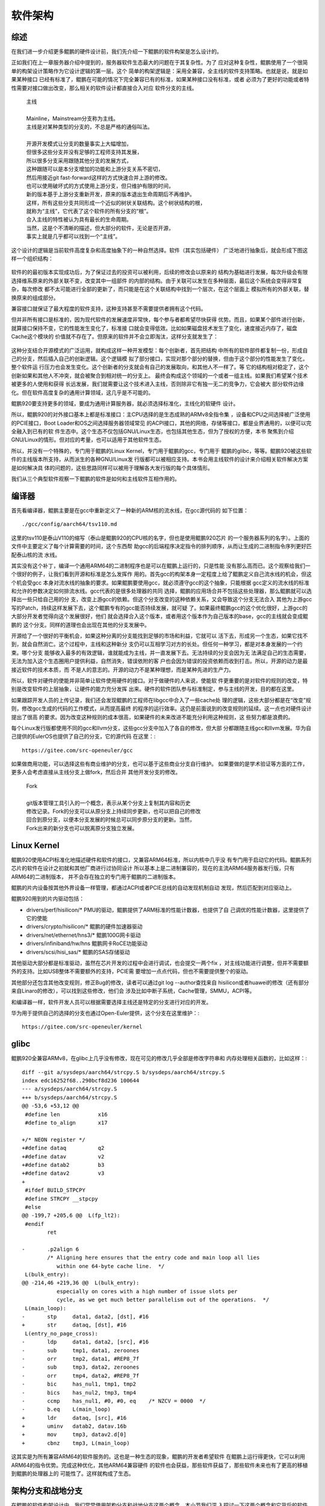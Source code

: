 .. Copyright by Kenneth Lee. 2020. All Right Reserved.

软件架构
========

综述
----
在我们进一步介绍更多鲲鹏的硬件设计前，我们先介绍一下鲲鹏的软件构架是怎么设计的。

正如我们在上一章服务器介绍中提到的，服务器软件生态最大的问题在于其复杂性。为了
应对这种复杂性，鲲鹏使用了一个很简单的构架设计策略作为它设计逻辑的第一层。这个
简单的构架逻辑是：采用全兼容，全主线的软件支持策略。也就是说，就是如果某种接口
已经有标准了，鲲鹏在可能的情况下完全兼容已有的标准，如果某种接口没有标准，或者
必须为了更好的功能或者特性需要对接口做出改变，那么相关的软件设计都直接合入对应
软件分支的主线。

        | 主线
        |
        | Mainline，Mainstream分支称为主线。
        | 主线是对某种类型的分支的，不总是严格的通俗叫法。
        |
        | 开源开发模式让分支的数量事实上大幅增加，
        | 但很多这些分支并没有足够的工程师支持其发展，
        | 所以很多分支采用跟随其他分支的发展方式，
        | 这种跟随可以是本分支增加的功能和上游分支关系不密切，
        | 然后用接近git fast-forward这样的方式快速合并上游的修改。
        | 也可以使用破坏式的方式使用上游分支，但只维护有限的时间，
        | 新的版本基于上游分支重新开发，原来的版本退出生命周期后不再维护。
        | 这样，所有这些分支共同形成一个近似的树状关联结构。这个树状结构的根，
        | 就称为“主线”，它代表了这个软件的所有分支的“根”。
        | 合入主线的特性被认为具有最长的生命周期。
        | 当然，这是个不清晰的描述，但大部分的软件，无论是否开源，
        | 事实上就是几乎都可以找到一个“主线”。

这个设计的逻辑是当前软件高度复杂和高度抽象下的一种自然选择。软件（其实包括硬件）
广泛地进行抽象后，就会形成下图这样一个组织结构：

        .. figure:: sw_arch_struct.svg

软件的的最初版本实现成功后，为了保证过去的投资可以被利用，后续的修改会以原来的
结构为基础进行发展，每次升级会有限选择维系原来的外部关联不变，改变其中一组部件
的内部的结构。由于关联可以发生在多种层面，最后这个系统会变得非常复杂，每次修改
都不太可能进行全部的更新了，而只能是在这个关联结构中找到一个层次，在这个层面上
模拟所有的外部关联，替换原来的组成部分。

兼容接口就保证了最大程度的软件支持，这种支持甚至不需要提供者拥有这个代码。

但并非所有接口是标准的，因为现代软件的发展速度非常快，每个参与者都希望尽快获得
优势。而且，如果某个部件进行创新，就算接口保持不变，它的性能发生变化了，标准接
口就会变得低效。比如如果磁盘技术发生了变化，速度接近内存了，磁盘Cache这个模块的
价值就不存在了。但原来的软件并不会立即淘汰，这样分支就发生了：

        .. figure:: sw_arch_struct_with_branches.svg

这种分支结合开源模式的广泛运用，就构成这样一种开发模型：每个创新者，首先把结构
中所有的软件部件都复制一份，形成自己的分支，然后插入自己的创新逻辑。这个逻辑模
拟了部分接口，实现对那个部分的替换，但由于这个部分的性能发生了变化，整个软件运
行压力也会发生变化。这个创新者的分支就会有自己的发展取向，和其他人不一样了。等
它的结构相对稳定了，这个创新如果和其他人不冲突，就会被聚合到相对统一的分支上。
最终会构成这个领域的一个或者一组主线。如果我们希望某个技术被更多的人使用和获得
长远发展，我们就需要让这个技术进入主线，否则除非它有独一无二的竞争力，它会被大
部分软件边缘化。但在软件高度复杂的通用计算领域，这几乎是不可能的。

鲲鹏920要支持更多的领域，要成为通用计算服务器，就必须选择标准化，主线化的软硬件
设计。

所以，鲲鹏920的对外接口基本上都是标准接口：主CPU选择的是生态成熟的ARMv8全指令集
，设备和CPU之间选择被广泛使用的PCIE接口，Boot Loader和OS之间选择服务器领域常见
的ACPI接口，其他的网络，存储等接口，都是业界通用的，以便可以完全融入到已有的软
件生态中。这个生态不仅包括GNU/Linux生态，也包括其他生态，但为了授权的方便，本书
聚焦到介绍GNU/Linux的情形。但对应的考量，也可以适用于其他软件生态。

所以，并没有一个特殊的，专门用于鲲鹏的Linux Kernel，专门用于鲲鹏的gcc，专门用于
鲲鹏的glibc，等等。鲲鹏920被这些软件的主线版本所支持，从而派生的各种GNU/Linux发
行版都可以被相应支持。本书会用主线软件的设计来介绍相关软件解决方案是如何解决具
体的问题的，这些思路同样可以被用于理解各大发行版的每个具体情形。

我们从三个典型软件观察一下鲲鹏的软件是如何和主线软件互相作用的。

编译器
------
首先看编译器，鲲鹏主要是在gcc中重新定义了一种新的ARM核的流水线，在gcc源代码的
如下位置： ::

        ./gcc/config/aarch64/tsv110.md

这里的tsv110是泰山V110的缩写（泰山是鲲鹏920的CPU核的名字，但也是使用鲲鹏920芯片
的一个服务器系列的名字）。上面的文件中主要定义了每个计算需要的时间，这个东西帮
助gcc的后端程序决定指令的排列顺序，从而让生成的二进制指令序列更好匹配泰山核的流
水线。

其实没有这个补丁，编译一个通用ARM64的二进制程序也是可以在鲲鹏上运行的，只是性能
没有那么高而已。这个观察给我们一个很好的例子，让我们看到开源和标准是怎么发挥作
用的。首先gcc的构架本身一定程度上给了鲲鹏定义自己流水线的机会，但这个机会受gcc
本身对流水线的抽象的要求。如果鲲鹏要使用gcc，就必须遵守gcc的这个抽象，只能根据
gcc定义的流水线的标准和允许的参数决定如何排流水线。gcc代表的是很多处理器的共同
选择，鲲鹏的应用场合并不包括这些处理器，那么鲲鹏就可以选择出一些只给自己用的分
支，改变上游gcc的依赖。但这个分支改变的这种依赖关系，又会导致这个分支无法合入
其他为上游gcc写的Patch，持续这样发展下去，这个鲲鹏专有的gcc能否持续发展，就可疑
了。如果最终鲲鹏gcc的这个优化很好，上游gcc的大部分开发者觉得向这个发展很好，他们
就会选择合入这个版本，或者用这个版本作为自己版本的base，gcc的主线就会变成鲲鹏的
这个分支。同样的道理也会出现在其他的分支发展中。

开源给了一个很好的平衡机会，如果这种分离的分支能找到足够的市场和利益，它就可以
活下去，形成另一个生态，如果它找不到，就会自然消亡。这个过程中，主线和这种新分
支仍可以互相学习对方的长处。但任何一种学习，都是对本身发展的一个约束。哪个分支
能够收入最多的有效逻辑，谁就能成为主线，并一直发展下去。无法持续的分支会因为无
法满足自己的生态需要，无法为加入这个生态圈用户提供利益，自然消失，错误依附的客
户也会因为错误的投资依赖而收到打击。所以，开源的动力是最接近软件的技术本质，而
不是人的意志的。开源的动力不是某种理想，而是某种先进的生产力。

所以，软件对硬件的使能并非简单让软件使用硬件的接口。对于做硬件的人来说，使能软
件更重要的是对软件的规则的改变，特别是改变软件的上层抽象，让硬件的能力充分发挥
出来。硬件的软件团队参与标准制定，参与主线的开发，目的都在这里。

如果跟踪开发人员的上传记录，我们还会发现鲲鹏的工程师在libgcc中合入了一些cache处
理的逻辑，这些大部分都是在“改变”规则，修改gcc生成的代码的工作模式，从而提高最终
的程序的运行效率。这仍是前面说到的改变规则的延续。这一点也对硬件设计提出了很高
的要求。因为改变这种规则的成本很高，如果硬件的未来改进不能充分利用这种规则，这
些努力都是浪费的。

每个Linux发行版都使用不同的gcc和llvm分支，这些gcc分支中加入了各自的修改，但大部
分都跟随主线gcc和llvm发展。华为自己提供的EulerOS也提供了自己的分支，它的源代码
在这里：::

        https://gitee.com/src-openeuler/gcc

如果做商用功能，可以选择这些有商业维护的分支，也可以基于这些商业分支自行维护。
如果要做的是学术验证等方面的工作，更多人会考虑直接从主线分支上做fork，然后合并
其他开发分支的修改。

        | Fork
        |
        | git版本管理工具引入的一个概念，表示从某个分支上复制其内容和历史
        | 修改记录。Fork的分支可以从原分支上持续同步更新，也可以把自己的修改
        | 回合到原分支，以便本分支发展的时候总可以同步原分支的更新。当然，
        | Fork出来的新分支也可以脱离原分支独立发展。


Linux Kernel
------------

鲲鹏920使用ACPI标准化地描述硬件和软件的接口，又兼容ARM64标准，所以内核中几乎没
有专门用于启动它的代码。鲲鹏系列芯片的软件在设计之初就和其他厂商进行过协同设计
所以基本上是二进制兼容的，现在的主流ARM64服务器发行版，只有ARM64的二进制版本，
并不会存在独立的专门用于鲲鹏的二进制版本。

鲲鹏的片内设备按其他外界设备一样管理，都通过ACPI或者PCIE总线的自动发现机制自动
发现，然后匹配到对应驱动上。

鲲鹏920用到的片内驱动包括：

* drivers/perf/hisilicon/* PMU的驱动，鲲鹏提供了ARM标准的性能计数器，也提供了自
  己调优的性能计数器，这里提供了它的使能

* drivers/crypto/hisilicon/* 鲲鹏的硬件加速器驱动

* drivers/net/ethernet/hns3/* 鲲鹏100G网卡驱动

* drivers/infiniband/hw/hns 鲲鹏网卡RoCE功能驱动

* drivers/scsi/hisi_sas/* 鲲鹏的SAS存储驱动

其他驱动大部分都是标准驱动，虽然在芯片开发的过程中会进行调试，也会提交一两个fix
，对主线功能进行调整，但并不需要额外的支持。比如USB整体不需要额外的支持，PCIE需
要增加一点点代码，但也不需要提供整个的驱动。

其他部分还包含其他改变规则，修正Bug的修改，读者可以通过git log --author查找来自
hisilicon或者huawei的修改（还有部分来自Linaro的修改），可以找到这些修改，他们会
涉及比如中断子系统，Cache管理，SMMU，ACPI等。

和编译器一样，软件开发人员可以根据需要选择主线还是特定的分支进行对应的开发。

华为用于提供自己的选择的分支也通过Open-Euler提供，这个分支在这里维护：::

        https://gitee.com/src-openeuler/kernel

glibc
------

鲲鹏920全兼容ARMv8，在glibc上几乎没有修改，现在可见的修改几乎全部是修改字符串和
内存处理相关函数的，比如这样：::

	diff --git a/sysdeps/aarch64/strcpy.S b/sysdeps/aarch64/strcpy.S
	index edc16252f68..290bcf8d236 100644
	--- a/sysdeps/aarch64/strcpy.S
	+++ b/sysdeps/aarch64/strcpy.S
	@@ -53,6 +53,12 @@ 
	 #define len		x16
	 #define to_align	x17
	 
	+/* NEON register */
	+#define dataq		q2
	+#define datav		v2
	+#define datab2		b3
	+#define datav2		v3
	+
	 #ifdef BUILD_STPCPY
	 #define STRCPY __stpcpy
	 #else
	@@ -199,7 +205,6 @@  L(fp_lt2):
	 #endif
		ret
	 
	-	.p2align 6
		/* Aligning here ensures that the entry code and main loop all lies
		   within one 64-byte cache line.  */
	 L(bulk_entry):
	@@ -214,46 +219,36 @@  L(bulk_entry):
		   especially on cores with a high number of issue slots per
		   cycle, as we get much better parallelism out of the operations.  */
	 L(main_loop):
	-	stp	data1, data2, [dst], #16
	+	str	dataq, [dst], #16
	 L(entry_no_page_cross):
	-	ldp	data1, data2, [src], #16
	-	sub	tmp1, data1, zeroones
	-	orr	tmp2, data1, #REP8_7f
	-	sub	tmp3, data2, zeroones
	-	orr	tmp4, data2, #REP8_7f
	-	bic	has_nul1, tmp1, tmp2
	-	bics	has_nul2, tmp3, tmp4
	-	ccmp	has_nul1, #0, #0, eq	/* NZCV = 0000  */
	-	b.eq	L(main_loop)
	+	ldr	dataq, [src], #16
	+	uminv	datab2, datav.16b
	+	mov	tmp3, datav2.d[0]
	+	cbnz	tmp3, L(main_loop)

这其实是为所有兼容ARM64的软件服务的。这也是一种生态的现象，鲲鹏的开发者希望软件
在鲲鹏上运行得更快，它可以利用ARM64的指令优势。完成这种优化，其他ARM64兼容硬件
的软件也会获益，那些软件获益了，那些软件未来也有了更高的移植到鲲鹏的处理器上的
可能性了。这样就构成了生态。

架构分支和战地分支
-------------------

在鲲鹏的软件构架设计中，我们常常使用架构分支和战地分支这两个概念。本小节我们深
入探讨一下这两个概念和它背后的软件工程理念。

正如我们在前文介绍开源开发模式的时候提到的，一个软件的源代码树，可以被拷贝成多
个分支。对于同一个软件的维护者来说，这常常不是一件好事，因为这就意味着，如果他
发现了一个Bug，他就需要在每个分支上都修复一次这个Bug，才能把这个Bug修复掉。

但把所有客户都归结在一个版本上，其实也是有它的缺点的。首先，这并不能完全降低测
试的工作量。比如你有一个软件A，用于三个平台P、Q、R。你在A上修改了一个Bug，你不
能仅仅在P上测试了，就认为这个修改就是可以的，你还是需要在Q和R上都测试了，才能认
为这个平台是可以的。

但这样做会影响工程效率，因为可能这个Bug只在P上发生或者用到，P平台的市场域等着尽
快修复这个Bug，却不得不等待Q、R两个平台都测试完。

这个问题推广开去，还会有更多的问题。比如A是否需要进行构架调整？调整的过程中，A
是否还需要在商业环境中使用？如果要使用，A怎么进行架构调整？

还有，某个P平台的分支版本用于特定的市场竞争的时候，如果考虑Q、R的具体情形，就要
多做很多判断，要选择对三者都均衡的算法，那么效率不高的问题如何解决？

所有这些问题，都催生了分支的需求。我们在前面讨论树莓派生态的时候，就发现它并不
直接支持主线Linux，而是创建了一个新的分支，专门支持树莓派。这种行为就是这样的需
求催生的产物。

Linux Kernel的创造者Linus Torvards创造的另一个软件，git，大大强化了分支的发展能
力。git把每次修改作为一个独立的对象进行管理，Linus还在Linux Kernel的代码管理中
强化了这种工程实践：他要求开发者提供的每个修改都必须是自恰的。也就是说，每个独
立的修改必须是最小不可细分的，独立合入后可以编译的，完成独立特性的。这种方式管
理之下的多个分支，即使有一定程度的分离，他们之上的不同修改也是可以成批转移到同
一个分支之上。当然，如果这些修改最终冲突了，仍需要人工干预，但它仍让这种多个独
立管理的分支可以互相合并成为一种可行的，广泛使用的工程实践。现在这种工程方法已
经成为一种通用实践，被用于很多的软件开发行为中。

这样，每个软件都有多个开发分支，这些分支的发展好像生物群一样：它们有共同的基因
，不同的形态，有时几乎一样，有时差距很大。这完全看这个分支的应用和发展。这些分
支通常有两种类型，一种是某个软件已经发展成熟了，分离出来主要是为了某个应用场合
。这种分支通常不再发展了，在这种分支上的修改基本上都是为了修复Bug，这种分支，我
们称为“战地分支”，这种分支存在的目的就是为了使用。常常不同的市场域还会有不同的
战地分支。我们经常会看到有些发行版的用户虽然使用某个发行版，但会重新修改这个发
行版的内核和特定的程序，这些也会构成新的战地分支。

另一个类型的分支，它存在的目的就不是为了使用，而是为了开发一个新特性，这种分支
我们称为“开发分支”，但开发分支不发生交付，不和除开发者以外的任何人发生交往，我
们通常在工程上不怎么需要特别考虑这种分支。

还有一种分支，它负责收集各个分支，包括开发分支开发的特性，战地分支修复的Bug等等
，它面对的主要问题是权衡，把各个分支的最优实践收集起来，并解决这些独立没有冲突
，但收集到一起就会产生逻辑冲突的修改的共存问题。这种分支存在的目的就是为了这个
软件整个族群的发展，它是这个软件族群发展基因的携带者，是族群发展下去的希望。这
种分支，通常并没有最好的性能，没有最强的功能，但它是生命力最强的分支。这种分支
，我们就称为“构架分支”。

架构分支和战地分支构成了一个软件工程维护的主要逻辑。我们维护一个软件，通常把重
点放在架构分支上，让这个分支具有最长的，愿望上无限的生命周期，但这个分支的质量
、性能都不见得是最好的。当这个分支需要在某个市场域中实用的时候，我们会收紧它的
性能要求，代码合入要求，还会进行为性能而破坏架构结构的设计，让它在竞争上达到最
优，成为一个战地分支。每个战地分支都会有针对这个市场域的一个生命周期。生命周期
结束了，这个分支就会停止维护，而新的市场机会会由更新的架构分支分支出来的新战地
分支进行支持。

多分支的设计在发展和实用之间，不同目标人群之间，不同市场域之间做出的权衡，让“适
者生存”成为软件发展的动力。

这个策略常常不会被组织和意欲所隔断，有些传统组织把一个分支收回自己的组织内部独
自发展，认为只要不断吸收其他分支的优势，就可以构造自己的独立生态。但如果它没有
足够大的参与和使用群体，外部的分支发展速度比它快，外部加入逻辑就可以把那个组织
内部加入的逻辑全部排除在发展之外。有人希望通过“隔离”设计解决这个问题，让自己的
特性和外部的特性相对隔离，但这种隔离本身同样限制了它的私有分支的竞争力，最终内
部分支还是会走向生命周期的终点。所以，发展一个能生存的独立分支，控制要素始终是
市场规模和技术竞争力，封闭不是保护它的方法。

小结
----

本章我们介绍了鲲鹏920的软件构架策略。基于这个介绍，我们主要想说明，在软件极度丰
富，优化极度深入的今天，我们谈一个设计无法使用一种固定的思路去谈它。我们说某个
gcc的版本支持鲲鹏920，今天可以支持，明天可能就不能支持。所以我们说的支持，都有
成熟程度的，是有范围的，我们更强调的是这种“依赖”背后还缺乏多少工作量，是要做构
架性的调整，还是要做兼容性的测试，还是要做压力测试，这背后都是工作量的问题。我
们必须意识到这一点，我们后面才能找到一个规律，去谈这种技术以及我们对它的判断。
如果我们严格追求某种不变的“精确”，我们可能无法正确说明这个地方的规律是什么。希
望读者在后面的阅读中注意到这一点。
